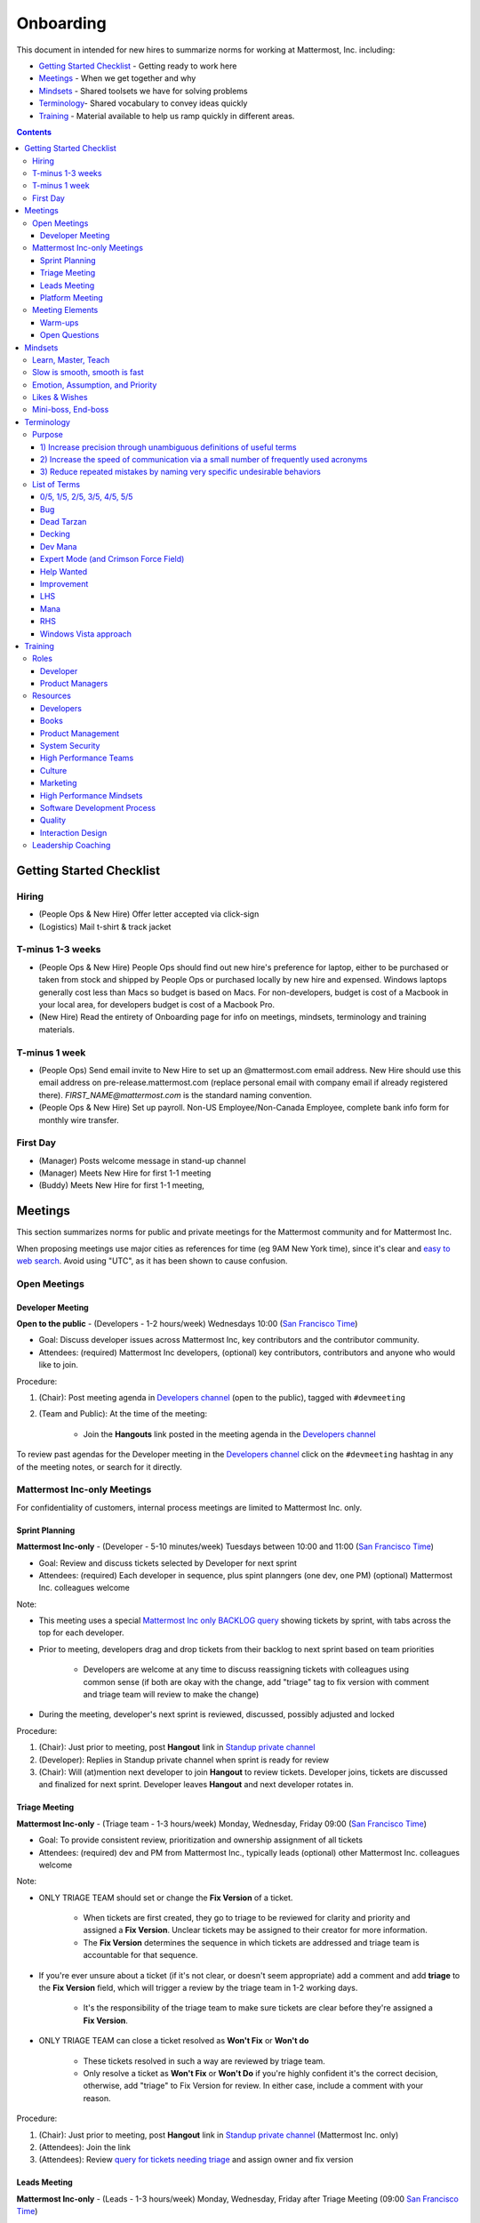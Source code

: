 ==================================================
Onboarding
==================================================

This document in intended for new hires to summarize norms for working at Mattermost, Inc. including:

- `Getting Started Checklist`_ - Getting ready to work here
- `Meetings`_ - When we get together and why
- `Mindsets`_ - Shared toolsets we have for solving problems
- `Terminology`_- Shared vocabulary to convey ideas quickly
- `Training`_ - Material available to help us ramp quickly in different areas.

.. contents::
    :backlinks: top

---------------------------------------------------------
Getting Started Checklist
---------------------------------------------------------

Hiring
---------------------------------------------------------

- (People Ops & New Hire) Offer letter accepted via click-sign
- (Logistics) Mail t-shirt & track jacket

T-minus 1-3 weeks
---------------------------------------------------------

- (People Ops & New Hire) People Ops should find out new hire's preference for laptop, either to be purchased or taken from stock and shipped by People Ops or purchased locally by new hire and expensed. Windows laptops generally cost less than Macs so budget is based on Macs. For non-developers, budget is cost of a Macbook in your local area, for developers budget is cost of a Macbook Pro.
- (New Hire) Read the entirety of Onboarding page for info on meetings, mindsets, terminology and training materials.

T-minus 1 week
---------------------------------------------------------

- (People Ops) Send email invite to New Hire to set up an @mattermost.com email address. New Hire should use this email address on pre-release.mattermost.com (replace personal email with company email if already registered there). `FIRST_NAME@mattermost.com` is the standard naming convention.

- (People Ops & New Hire) Set up payroll. Non-US Employee/Non-Canada Employee, complete bank info form for monthly wire transfer.

First Day
---------------------------------------------------------

- (Manager) Posts welcome message in stand-up channel
- (Manager) Meets New Hire for first 1-1 meeting
- (Buddy) Meets New Hire for first 1-1 meeting,

---------------------------------------------------------
Meetings
---------------------------------------------------------

This section summarizes norms for public and private meetings for the Mattermost community and for Mattermost Inc.

When proposing meetings use major cities as references for time (eg 9AM New York time), since it's clear and `easy to web search <https://www.google.com/search?q=time+in+new+york&oq=time+in+new+&aqs=chrome.1.0l2j69i57j0l3.3135j0j7&sourceid=chrome&ie=UTF-8>`_. Avoid using "UTC", as it has been shown to cause confusion.

Open Meetings
---------------------------------------------------------

Developer Meeting
^^^^^^^^^^^^^^^^^^^^^^^^^^^^^^^^^^^^^^^^^^^^^^^^^^^^^^^^^

**Open to the public** - (Developers - 1-2 hours/week) Wednesdays 10:00 (`San Francisco Time <http://everytimezone.com/>`_)

- Goal: Discuss developer issues across Mattermost Inc, key contributors and the contributor community.
- Attendees: (required) Mattermost Inc developers, (optional) key contributors, contributors and anyone who would like to join.

Procedure:

1. (Chair): Post meeting agenda in `Developers channel <https://pre-release.mattermost.com/core/channels/developers>`_ (open to the public), tagged with ``#devmeeting``
2. (Team and Public): At the time of the meeting:

      - Join the **Hangouts** link posted in the meeting agenda in the `Developers channel <https://pre-release.mattermost.com/core/channels/developers>`_

To review past agendas for the Developer meeting in the `Developers channel <https://pre-release.mattermost.com/core/channels/developers>`_ click on the ``#devmeeting`` hashtag in any of the meeting notes, or search for it directly.


Mattermost Inc-only Meetings
----------------------------------------------------

For confidentiality of customers, internal process meetings are limited to Mattermost Inc. only.


Sprint Planning
^^^^^^^^^^^^^^^^^^^^^^^^^^^^^^^^^^^^^^^^^^^^^^^^^^^^^^^^^

**Mattermost Inc-only** - (Developer - 5-10 minutes/week) Tuesdays between 10:00 and 11:00 (`San Francisco Time <http://everytimezone.com/>`_)

- Goal: Review and discuss tickets selected by Developer for next sprint
- Attendees: (required) Each developer in sequence, plus spint planngers (one dev, one PM) (optional) Mattermost Inc. colleagues welcome

Note:

- This meeting uses a special `Mattermost Inc only BACKLOG query <https://mattermost.atlassian.net/secure/RapidBoard.jspa?rapidView=1&view=planning.nodetail&quickFilter=7>`_ showing tickets by sprint, with tabs across the top for each developer.
- Prior to meeting, developers drag and drop tickets from their backlog to next sprint based on team priorities

     - Developers are welcome at any time to discuss reassigning tickets with colleagues using common sense (if both are okay with the change, add "triage" tag to fix version with comment and triage team will review to make the change)
- During the meeting, developer's next sprint is reviewed, discussed, possibly adjusted and locked

Procedure:

1. (Chair): Just prior to meeting, post **Hangout** link in `Standup private channel <https://pre-release.mattermost.com/core/channels/stand-up>`_
2. (Developer): Replies in Standup private channel when sprint is ready for review
3. (Chair): Will (at)mention next developer to join **Hangout** to review tickets. Developer joins, tickets are discussed and finalized for next sprint. Developer leaves **Hangout** and next developer rotates in.

Triage Meeting
^^^^^^^^^^^^^^^^^^^^^^^^^^^^^^^^^^^^^^^^^^^^^^^^^^^^^^^^^

**Mattermost Inc-only** - (Triage team - 1-3 hours/week) Monday, Wednesday, Friday 09:00 (`San Francisco Time <http://everytimezone.com/>`_)

- Goal: To provide consistent review, prioritization and ownership assignment of all tickets
- Attendees: (required) dev and PM from Mattermost Inc., typically leads (optional) other Mattermost Inc. colleagues welcome

Note:

- ONLY TRIAGE TEAM should set or change the **Fix Version** of a ticket.

    - When tickets are first created, they go to triage to be reviewed for clarity and priority and assigned a **Fix Version**. Unclear tickets may be assigned to their creator for more information.
    - The **Fix Version** determines the sequence in which tickets are addressed and triage team is accountable for that sequence.

- If you're ever unsure about a ticket (if it's not clear, or doesn't seem appropriate) add a comment and add **triage** to the **Fix Version** field, which will trigger a review by the triage team in 1-2 working days.

    - It's the responsibility of the triage team to make sure tickets are clear before they're assigned a **Fix Version**.

- ONLY TRIAGE TEAM can close a ticket resolved as **Won't Fix** or **Won't do**

    - These tickets resolved in such a way are reviewed by triage team.
    - Only resolve a ticket as **Won't Fix** or **Won't Do** if you're highly confident it's the correct decision, otherwise, add "triage" to Fix Version for review. In either case, include a comment with your reason.

Procedure:

1. (Chair): Just prior to meeting, post **Hangout** link in `Standup private channel <https://pre-release.mattermost.com/core/channels/stand-up>`_ (Mattermost Inc. only)

2. (Attendees): Join the link

3. (Attendees): Review `query for tickets needing triage <https://mattermost.atlassian.net/browse/PLT-1203?filter=10105>`_ and assign owner and fix version

Leads Meeting
^^^^^^^^^^^^^^^^^^^^^^^^^^^^^^^^^^^^^^^^^^^^^^^^^^^^^^^^^

**Mattermost Inc-only** - (Leads - 1-3 hours/week) Monday, Wednesday, Friday after Triage Meeting (09:00 `San Francisco Time <http://everytimezone.com/>`_)

- Goal: Address leadership and process topics
- Attendees: (required) dev, PM and community/marketing leads from Mattermost Inc. (optional) other Mattermost Inc. colleagues welcome

Note:

- Decisions should go to Leads meetings when there is lack of clarify or ownership

    - When possible, decision-making should belong to the people closes to details
    - Individual developers or PMs should make most decisions, and raise to developer or PM team if things are unclear, and go to Leads if lack of clarify persists.

- To queue an item for Leads ask the dev or PM lead

- Leads is also used for cross-discipline Q&A

    - Rather than randomize individual contributors, cross-discipline discussion (e.g. marketing to PM, community to dev, etc.) can happen in leads

Procedure:

1. (PM & Dev Leads): Stay in **Hangout** after Triage meeting and message community/marketing lead to join.

2. (Attendees): Discuss agenda items in Leads private channel

3. (Attendees): Respond to respective colleagues on decisions from Leads meeting

Platform Meeting
^^^^^^^^^^^^^^^^^^^^^^^^^^^^^^^^^^^^^^^^^^^^^^^^^^^^^^^^^

**Mattermost Inc-only** - (Platform colleagues - 1 hour/week) Thursday's at 10:00 (`San Francisco Time <http://everytimezone.com/>`_). 

Regular team meeting for platform team at Mattermost Inc.

- Goal: Increase team output by effectively reviewing priorities and finding blindspots
- Scope: Mattermost Inc-only meeting given confidential customer issues discussed
- Attendees: Mattermost Inc colleagues working on platform

Platform meeting consists of two parts, Team Operation Review Meeting and Product Staff Meeting.

All Mattermost staff attends the Team Operation Review Meeting. It provides an opportunity to teach and learn between people who don’t otherwise deal with each other much. Includes presentations and demos.

Only the product team attends the Product Staff Meeting, others' attendance is optional. The meeting consists of people who work closely together. Includes controlled agenda items (e.g. queued items) with an "open session" where staff can bring up anything they want. Staff should arrive at decisions during the meeting or schedule further discussion for the next meeting.

Procedure:

1. (Chair) 3-hours before standup, post reminders in `Platform private channel <https://pre-release.mattermost.com/core/channels/platform-discussion>`_ (Mattermost Inc only)

::

   #### @channel Platform Meeting Reminder
   Everyone please:
   - **Prepare your demos**
   - **Prepare your roundtable open discussion**

   @[RELEASE MANAGER] please:
   - **Prepare your roadmap checkin**

   @[WHOEVER] are you ready for your "Ice-breaker"?


2. (Team) At time of meeting:

   - Join the **Hangout** link in the header of the `Platform private channel <https://pre-release.mattermost.com/core/channels/platform-discussion>`_
   - Open the **Notes** link in the header to see the agenda

3. (Vice-Chair) Post `"Standing Items" template <https://docs.google.com/document/d/1ImSgkF7T03wbKwz_t4-Dr4n3I8LixVbFb2Db_u0FmdM>`_ into Platform Meeting Notes

    - Add **Follow-ups** from previous meeting
    - Add **New items** queued in `Platform private channel <https://pre-release.mattermost.com/core/channels/platform-discussion>`_ (Mattermost Inc only)

Meeting Agenda:

Team Operation Review Meeting

- **Warm-up** - Currently: "Share something interesting about your weekend."
- **Roadmap check-in** - Review of roadmap status in current and next release
- **Demos (optional)** - Team members show highlights of what's been completed this week. Relevant follow-ups noted.
- **New items** - New team relevant items are discussed
 
Product Staff Meeting

- **Roundtable Open Discussion** - Each colleague shares something important to discuss with the team. Examples: external customer or user issue, potential process improvement. Follow-ups noted.
- **New items** - New product staff relevant items are discussed
- **Follow-ups** - Follow-ups from previous meeting are discussed
- **Questions** - To find blindspots, meeting does not end until 3 open questions are asked and answered.

Post Meeting:

- Follow-up items are posted to the  `Platform private channel <https://pre-release.mattermost.com/core/channels/platform-discussion>`_ (Mattermost Inc only)

Meeting Elements
-----------------------

Here we summarize meeting elements that can be re-used for meetings across teams.

Warm-ups
^^^^^^^^^^^^^^^^^^^^^^^^^^^^^^^^^^^^^^^^^^^^^^^^^^^^^^^^^

- 2-3 minute exercises designed to learn more a colleagues at the start of a recurring meeting
- Typically rotates alphabetically by first name, one colleague per meeting
- Examples:

   - "Hobby talk" - sharing about an interesting hobby, past or present
   - "My home town" - sharing something interesting about where you grew up
   - "Two truths and a lie" - share two true facts about yourself and one lie, team guesses which is the lie.

Open Questions
^^^^^^^^^^^^^^^^^^^^^^^^^^^^^^^^^^^^^^^^^^^^^^^^^^^^^^^^^

- Exercise to find blindspots in team thinking at the end of a meeting
- Meeting does not end until 3 questions are asked and answered, typically at least one of the questions reveals a blindspot or opportunity to improve communication.
- Examples of questions:

    - "What's the status on X?" // often an important item that got forgotten
    - "Who owns X?" // reveals need for more clarity or communication
    - "Why do we do X?" // let's us verify if a process is needed, and if we're handling it the right way



-----------------------------
Mindsets
-----------------------------

Mindsets are "tool sets for the mind" that help us find blindspots and increase performance in specific situations. They're a reflection of our shared learnings and culture in the Mattermost community and at Mattermost Inc.

To make the most out of mindsets, remember:

- **Mindsets are tools** - Use common sense to find the right mindset for your situation. Avoid using ones that don't fit.
- **Mindsets are temporary** - Try on a mindset the way you'd try a tool. You can always put it down if it doesn't work.
- **Mindsets are not laws** - Mindsets are situation-specific, not universal. Don't use them to debate.

When you read about great leaders, they share mindsets relevant to success in their specific situations, which differ from their peers. Remember that "advice is personal experience generalized" so be mindful about what you apply.

In this context, here are mindsets for Mattermost:

Learn, Master, Teach
---------------------------------------------

**Learn** a new topic quickly, develop **mastery** (be the smartest person at the team/company/community on the topic), then **teach** it to someone who will start the cycle over.

If you're a strong teacher, their mastery should surpass yours. This mindset helps us constantly grow and rotate into new roles, while preventing "single-points of failure" where only one person is qualified for a certain task.

Slow is smooth, smooth is fast
---------------------------------------------

When you rush to get something done quickly, it can actually increase the time and cost for the project.

Rushing means a higher chance of missing things that need to be done, and the cost of doing them later is significantly higher because you have to re-create your original setup to add on the work.

Emotion, Assumption, and Priority
---------------------------------------------

Consider when two rational people disagree, the cause often comes from one of three areas:

1. **Emotion** - There could be an **emotion** biasing the discussion. Just asking if this might be the case can clear the issue. It's okay to have emotions. We are humans, not robots.

2. **Assumption** - People may have different underlying **assumptions** (including definitions). Try to understand each other's assumptions and get to agreement or facts when you can.

3. **Priorities** - Finally people can have different **priorities**. When everyone's priorities are shared and understood it's easier to find solutions that satisfy everyone's criteria.

While the emotions, assumptions, priority mindset won't work for everyone in every case, it's helped resolve complex decisions in our company's history.


Likes & Wishes
---------------------------------------------

An easy way to check in with team members about how things are going.

- What do you *like* about how things are going?
- What do you *wish* we might change?

Use these one-on-one or in a group as a way to open conversations about what to keep and what to change in how we do things.


Mini-boss, End-boss
---------------------------------------------

When reviewing user interface design, pull requests, or marketing materials, there are ideally two reviewers:

- **Mini-boss**: Reviewer with less experience to do the first review
- **End-boss**: More experienced reviewer to do the final review

This system has several benefits:

1. The Mini-boss provides feedback on the most obvious issues, allowing the End-boss to focus on nuanced issues the Mini-boss didn't find.
2. The Mini-boss learns from the End-boss feedback, understanding what was missed, and becoming a better reviewer.
3. Eventually the Mini-boss will be as skilled at reviewing as the End-boss, who will have nothing futher to add after the Mini-boss review. At this point, the Mini-boss becomes an End-boss, ready to train a new Mini-boss.


--------------------------
Terminology
--------------------------

Designing world-class software means bringing people together across disciplines and cultures. We want to create a limited amount of shared terminology to help us work better together, while being careful not to make it difficult for newcomers to follow our conversation.

Perhaps in future we'll have a bot that helps teach newcomers about the terminology in-context. Until then we have this guide.

Purpose
---------------------------

We use Mattermost terminology to achieve specific benefits:

1) Increase precision through unambiguous definitions of useful terms
^^^^^^^^^^^^^^^^^^^^^^^^^^^^^^^^^^^^^^^^^^^^^^^^^^^^^^^^^^^^^^^^^^^^^^^^^^^^^^^^^^^^^

For example, "0/5" and "5/5" help convey the level of conviction behind an opinion. Also, a precise classification of tickets as "Bug" or "Improvement" is critical since it affects scheduling and decision making, and so forth.

2) Increase the speed of communication via a small number of frequently used acronyms
^^^^^^^^^^^^^^^^^^^^^^^^^^^^^^^^^^^^^^^^^^^^^^^^^^^^^^^^^^^^^^^^^^^^^^^^^^^^^^^^^^^^^

[LHS](http://docs.mattermost.com/process/terminology.html#lhs) and [RHS](http://docs.mattermost.com/process/terminology.html#rhs) are examples of a very limited number of acronyms to use to speed discussions, specifications, and ticket writing.

3) Reduce repeated mistakes by naming very specific undesirable behaviors
^^^^^^^^^^^^^^^^^^^^^^^^^^^^^^^^^^^^^^^^^^^^^^^^^^^^^^^^^^^^^^^^^^^^^^^^^^^^^^^^^^^^^

Naming specific repeated mistake helps us find patterns, avoid repeated mistakes in future, and helps newcomers avoid making similar mistakes as they learn our organization's terminology.

List of Terms
---------------------------

0/5, 1/5, 2/5, 3/5, 4/5, 5/5
^^^^^^^^^^^^^^^^^^^^^^^^^^^^^^^^^^^^^^^^^^^^^^^^^^^^^^^^^^^^^^^^^^^^^^^^^^^^^^^^^^^^^

We use "x/5" to concisely communicate conviction. 0/5 means you don't have a strong opinion, you are just sharing an idea or asking a question. 5/5 means you are highly confident and would stake your reputation on the opinion you're expressing.

Bug
^^^^^^^^^^^^^^^^^^^^^^^^^^^^^^^^^^^^^^^^^^^^^^^^^^^^^^^^^^^^^^^^^^^^^^^^^^^^^^^^^^^^^

An obvious error in Mattermost software. Changes required to accommodate unsupported 3rd party software (such as browsers or operating systems) are not considered bugs, they are considered improvements.

Dead Tarzan
^^^^^^^^^^^^^^^^^^^^^^^^^^^^^^^^^^^^^^^^^^^^^^^^^^^^^^^^^^^^^^^^^^^^^^^^^^^^^^^^^^^^^

Discarding an imperfect solution without a clearly thought out alternative. Based on idea of `Tarzan of the Jungle <https://en.wikipedia.org/wiki/Tarzan>`_ letting go of a vine without having a new vine to swing to.

Decking
^^^^^^^^^^^^^^^^^^^^^^^^^^^^^^^^^^^^^^^^^^^^^^^^^^^^^^^^^^^^^^^^^^^^^^^^^^^^^^^^^^^^^

A term for shipping something that is below quality standards. This term is used by mountain climbers to describe falling off the side of a mountain, which often involves a series of failures, not just one.

Dev Mana
^^^^^^^^^^^^^^^^^^^^^^^^^^^^^^^^^^^^^^^^^^^^^^^^^^^^^^^^^^^^^^^^^^^^^^^^^^^^^^^^^^^^^

A specific type of mana for developers similar to "points" or "jelly beans" in an Agile/Scrum methodology. On average, full time Mattermost developers each complete tickets adding up to approximately 28 mana per week. A "small" item is 2 mana, a "medium" is 4, a "large" is 8 and any project bigger needs to be broken down into smaller tickets.

Expert Mode (and Crimson Force Field)
^^^^^^^^^^^^^^^^^^^^^^^^^^^^^^^^^^^^^^^^^^^^^^^^^^^^^^^^^^^^^^^^^^^^^^^^^^^^^^^^^^^^^

When documentation or on-screen text is written for someone with considerable knowledge or expertise, instead of being designed for a new learner. In general, try to state things simply rather than speaking to just the "experts" reading the the text.

If something is extremely difficult to understand, and yet still justified in the mind of the writer, we call it "Crimson Force Field". This term is intended to evoke the emotional response of coming across something that is difficult to understand, so writers of Crimson Force Field material can empathize with the readers. Crimson Force Field is drawn from an esoteric episode of Star Trek and it is unlikely anyone but the originator of the term understands its complete meaning. Crimson Force Field is itself Crimson Force Field.  

Help Wanted
^^^^^^^^^^^^^^^^^^^^^^^^^^^^^^^^^^^^^^^^^^^^^^^^^^^^^^^^^^^^^^^^^^^^^^^^^^^^^^^^^^^^^

`Help Wanted tickets <http://docs.mattermost.com/process/help-wanted.html>`_, which are vetted changes to the source code open for community contributions.

Improvement
^^^^^^^^^^^^^^^^^^^^^^^^^^^^^^^^^^^^^^^^^^^^^^^^^^^^^^^^^^^^^^^^^^^^^^^^^^^^^^^^^^^^^

A beneficial change to code that is not fixing a bug.

LHS
^^^^^^^^^^^^^^^^^^^^^^^^^^^^^^^^^^^^^^^^^^^^^^^^^^^^^^^^^^^^^^^^^^^^^^^^^^^^^^^^^^^^^

The "Left-Hand Sidebar" in the Mattermost team site, used for navigation.

Mana
^^^^^^^^^^^^^^^^^^^^^^^^^^^^^^^^^^^^^^^^^^^^^^^^^^^^^^^^^^^^^^^^^^^^^^^^^^^^^^^^^^^^^

An estimate of total energy, attention and effort required for a task.

A one-line change to code can cost more mana than a 100-line change due to risk and the need for documentation, testing, support and all the other activities needed.

Every feature added has an initial and on-going mana cost, which is taken into account in feature decisions.

RHS
^^^^^^^^^^^^^^^^^^^^^^^^^^^^^^^^^^^^^^^^^^^^^^^^^^^^^^^^^^^^^^^^^^^^^^^^^^^^^^^^^^^^^

The "Right-Hand Sidebar" in the Mattermost team site, used for navigation.

Windows Vista approach
^^^^^^^^^^^^^^^^^^^^^^^^^^^^^^^^^^^^^^^^^^^^^^^^^^^^^^^^^^^^^^^^^^^^^^^^^^^^^^^^^^^^^

An attempt to add functionality through a massive, complex one-time re-write hoping to improve the architecture, but which likely ends in repeated delays, wasted effort, buggy code and limited architectural improvement (compared to re-writing the architecture in phases). This tempting, high risk approach is named after Microsoft's "Windows Vista" operating system, one of its most famous examples.



--------------------------
Training
--------------------------

At Mattermost, Inc., "Learn, Master, Teach" cycles are core to our culture.

We want you to constantly grow and cross-train into new skills and responsibilities, develop effective expertise, and then train your replacement as you prepare to take on new challenges.

Cross-training creates a culture of constant growth, protects against "single-points of failure", and challenges each of us to rise to our fullest potential.


Roles
--------------------------

The "Learn, Master, Teach" cycle happens in the context of roles. Roles are sets of responsibility needed to achieve objectives. Roles aren't necessarily job titles, for small projects, a developer might take on a product manager role, or vice versa. Each team member has a "primary role" and training should move people to mastery and teaching in that role, before moving to the next role.

Developer
^^^^^^^^^^^^^^^^^^^^^^^^^^^

Developers are responsible for architecting and delivering software improvements, and for technical leadership among the Mattermost community.

- Architecture
    - Developers are responsible for researching, analyzing, designing and reviewing technical solutions to achieve functional requirements. Solutions should thoroughly consider trade-offs and be evaluated based on the effectiveness of the end implementation.

- Delivery
   - Based on technical designs, developers estimate, implement, test, maintain, review, debug and release software improvements in collaboration with teammates. This includes working closely with product managers to validate requirements and the output of designs and making appropriate adjustments. The success of implementation is judged on the end results achieved by the changes.

- Technical Community Leadership
   - As leading experts on Mattermost technology, developers support and engage constantly with the broader Mattermost community to accelerate adoption and to discover new ways to improve Mattermost software and processes. This includes investigating and  supporting issues from users and customers, reviewing and providing feedback on projects from contributors, and understanding priorities, trends and patterns across the community.

Product Managers
^^^^^^^^^^^^^^^^^^^^^^^^^^^

Product managers are responsible for aligning teams to strategic priorities, leading and managing the product development process, and working effectively with marketing to bring the full benefits of Mattermost solutions to users and customers.

- Strategy
   - Every project and every team needs to align to strategic priorities and focus on intended outcomes developed through a deep understanding of the market, user, customers and competing products and services. Amid a flood of compelling suggestions, opinions, and data, product managers must find what's vital, and rally teams around a shared vision.

- Product development
   - Product managers lead both the functional design process (user, customer and competitor research, analysis, ideation, prioritization, functional and user experience design, functional specification, user and customer validation), and the software development process (ticketing, prioritization, roadmap design, scheduling, sprint planning, triage, functional verification, implementation validation with users and customers, documentation, and release logistics).
   - It's the product manager's responsibility to see features shipped predictably and at high quality through planning, attention to detail and thoughtful persuasion.

- Marketing connection
   - Delivering benefits to users and customers based on product features is a core responsibility of product managers, working in conjunction with marketing to shape messaging and positioning and delivering collateral, events, and user and customer discussions to support sales.

Resources
--------------------------

The following is a list of recommended resources for developing skills "the Mattermost way" in different areas. For the ones that require purchase you can message @matterbot to request an order, whether as physical books, digital books, audiobooks or other formats.


Developers
^^^^^^^^^^^^^^^^^^^^^^^^^^^

Books
^^^^^^^^^^^^^^^^^^^^^^^^^^^

1. `Code Complete, Steve McConnell <https://www.amazon.com/Code-Complete-Practical-Handbook-Construction/dp/0735619670>`_ - Best practices and guidelines for writing high quality code.
2. `Design Patterns,  Erich Gamma, Richard Helm, Ralph Johnson and John Vlissides (aka "Group of Four") <https://www.amazon.com/Design-Patterns-Elements-Reusable-Object-Oriented-ebook/dp/B000SEIBB8>`_ - Fundamental reading on design patterns. Other design pattern books work too, this is one of the most popular.

Product Management
^^^^^^^^^^^^^^^^^^

Courses

1. `Harvard Business School PM 101 <https://sites.google.com/site/hbspm101/home/2015-16-sessions/the-mrd-customer-discovery>`_

Relevant Docs

1. :doc:`design-process`

System Security
^^^^^^^^^^^^^^^

Papers & Course Materials

1. `Framework for Improving Critical Infrastructure Cybersecurity. National Institute of Standards and Technology <https://www.nist.gov/sites/default/files/documents/cyberframework/cybersecurity-framework-021214.pdf>`_ - Standards for internal Mattermost security processes and safeguards.
2. `Computer Security in the Real World. Butler Lampson <http://research.microsoft.com/en-us/um/people/blampson/69-SecurityRealIEEE/69-SecurityRealIEEE.pdf>`_ - Fundamental challenges with system security.
3. `Course notes from CS513: System Security (Cornell University). Fred B. Schneider <http://www.cs.cornell.edu/courses/cs513/2007fa/02.outline.html>`_ - Well written introduction to system security from one of the leaders in the field.



High Performance Teams
^^^^^^^^^^^^^^^^^^^^^^

Books

1. `High Output Management. Andy Grove <https://www.amazon.com/dp/B015VACHOK/ref=dp-kindle-redirect?_encoding=UTF8&btkr=1>`_ - Potentially the most important book on management you'll ever read. From formoer CEO of Intel.
2. `Creativity, Inc. Ed Catmull <https://www.amazon.com/Creativity-Inc-Overcoming-Unseen-Inspiration-ebook/dp/B00FUZQYBO/ref=sr_1_1?s=books&ie=UTF8&qid=1466393928&sr=1-1&keywords=creativity%2C+inc>`_ - Achieving high performance through process and culture. From CEO fo Pixar.
3. `How to Win Friends and Influence People <https://www.amazon.com/How-Win-Friends-Influence-People-ebook/dp/B003WEAI4E/ref=sr_1_1?s=books&ie=UTF8&qid=1466394700&sr=1-1&keywords=how+to+win+friends+and+influence+people>`_ - How to build interpersonal skills to work more effectively in teams.

Articles

1. `Fire & Motion. Joel Spolsky <http://www.joelonsoftware.com/articles/fog0000000339.html>`_ - How to get more things done in less time by doing a little every day.

Culture
^^^^^^^

Video

1. `Tribes. Seth Godin at TED <https://www.ted.com/talks/seth_godin_on_the_tribes_we_lead>`_  (17m) Creating effective teams through bottoms-up culture.

Books

1. `Tribes. Seth Godin <https://www.amazon.com/Tribes-We-Need-You-Lead/dp/1591842336?ie=UTF8&ref_=asap_bc>`_ - Creating effective teams through bottoms-up culture.
2. `Inside Apple. Adam Lashinsky <https://www.amazon.com/Inside-Apple-Americas-Admired---Secretive--Company-ebook/dp/B005LH4Y3G/ref=sr_1_1?s=books&ie=UTF8&qid=1466393946&sr=1-1&keywords=inside+apple>`_ - Achieving high performance in top-down culture.


Marketing
^^^^^^^^^

Video

- `Getting Ideas to Spread. Seth Godin. TED. <https://www.ted.com/talks/seth_godin_on_sliced_bread#t-631421>`_ (17m) - Focus your messaging on a clear target market, not the "average".

Books

1. `Marketing Principles (1-2h read) <http://www.barcharts.com/9781423215042-details.aspx#.V2dn3vkrJ1M>`_ - Crash course on marketing terminology and concepts.
2. `All Marketers Tell Stories, Seth Godin <https://www.amazon.com/All-Marketers-Are-Liars-Works---ebook/dp/B00315QK8M/ref=sr_1_1?s=books&ie=UTF8&qid=1466393785&sr=1-1&keywords=%22all+marketers+are+liars%22>`_ - Ideas for creating compelling messages.

High Performance Mindsets
^^^^^^^^^^^^^^^^^^^^^^^^^

Books

1. `Checklist Manifesto. Atul Gawande <https://www.amazon.com/dp/B0030V0PEW/ref=dp-kindle-redirect?_encoding=UTF8&btkr=1>`_ - How to reduce errors by reducing complexity using checklists.
2. `Getting Things Done. David Allen <https://www.amazon.com/Getting-Things-Done-Stress-Free-Productivity/dp/0142000280>`_ - How to do more in less time.

Software Development Process
^^^^^^^^^^^^^^^^^^^^^^^^^^^^

1. `Scrum. Jeff Sutherland <https://www.amazon.com/Scrum-Doing-Twice-Work-Half/dp/038534645X/ref=sr_1_1?ie=UTF8&qid=1466396699&sr=8-1&keywords=scrum>`_ (256 pages) - One point of view on agile software development, with examples.

2. `ISTQB Certification Study Guide <http://istqbexamcertification.com/>`_ - Common terminology & process in software development.

Quality
^^^^^^^

Video

1. `This is broken. Seth Godin <https://www.ted.com/talks/seth_godin_this_is_broken_1>`_ (~20m) - Why bad design happens.


Interaction Design
^^^^^^^^^^^^^^^^^^

Primer

1. `Stanford Design School "bootcamp bootleg" <https://dschool.stanford.edu/wp-content/uploads/2011/03/BootcampBootleg2010v2SLIM.pdf>`_ (47 pages) - Crash course in "design thinking".

Video

1. `IDEO shopping cart project <https://www.youtube.com/watch?v=taJOV-YCieI>`_ (22m) - Illustration of design thinking

Books

1. `Don't Make Me Think, Revisited. Steven Krug <https://www.amazon.com/Dont-Make-Think-Revisited-Usability/dp/0321965515/ref=sr_1_1?s=books&ie=UTF8&qid=1466393824&sr=1-1&keywords=don%27t+make+me+think>`_ - Principles of effective UX design.
2. `Evil by Design. Chris Nodder <https://www.amazon.com/Evil-Design-Interaction-Lead-Temptation/dp/1118422147/ref=sr_1_1?s=books&ie=UTF8&qid=1466393849&sr=1-1&keywords=evil+by+design>`_ - Pitfalls of effective UX design.

Blogs

1. `Nielsen Norman Group <https://www.nngroup.com/articles/>`_ - Many good articles and concepts on UX design.

Leadership Coaching
--------------------------

To advanced the skills of senior and functional leaders beyond standard materials and processes, we bring in leading experts to advise our leaders and the company on key functions, including sales, operations, strategy and general management.

- As an example, `Jono Bacon <http://www.jonobacon.org/about/>`_--a leading author, speaker and consultant on open source community advocacy--meets with our community team regularly to refine our processes and understanding. There's a range of similiarly adept company advisers that help advance our thinking and capabilities in critical ways.

Many thought leaders and conference speakers are open to consulting projects with the right clients, and Mattermost is an excellent client. There's no travel involved, we meet over video conference, we're easy to work with, and we take advising seriously. Advising is a critical part of growing our people and our company.

We are also open to bringing in a leader's personal mentors as consultants and company advisers when skill sets are appropriate.
